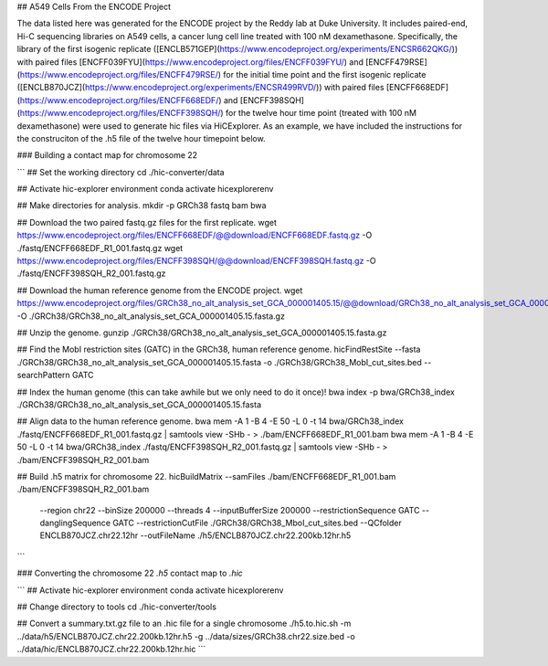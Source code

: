 
## A549 Cells From the ENCODE Project

The data listed here was generated for the ENCODE project by the Reddy lab at Duke University. It includes paired-end, Hi-C sequencing libraries on A549 cells, a cancer lung cell line treated with 100 nM dexamethasone. Specifically, the library of the first isogenic replicate ([ENCLB571GEP](https://www.encodeproject.org/experiments/ENCSR662QKG/)) with paired files [ENCFF039FYU](https://www.encodeproject.org/files/ENCFF039FYU/) and [ENCFF479RSE](https://www.encodeproject.org/files/ENCFF479RSE/) for the initial time point and the first isogenic replicate ([ENCLB870JCZ](https://www.encodeproject.org/experiments/ENCSR499RVD/)) with paired files [ENCFF668EDF](https://www.encodeproject.org/files/ENCFF668EDF/) and [ENCFF398SQH](https://www.encodeproject.org/files/ENCFF398SQH/) for the twelve hour time point (treated with 100 nM dexamethasone) were used to generate hic files via HiCExplorer. As an example, we have included the instructions for the construciton of the .h5 file of the twelve hour timepoint below.

### Building a contact map for chromosome 22

```
## Set the working directory
cd ./hic-converter/data

## Activate hic-explorer environment
conda activate hicexplorerenv

## Make directories for analysis.
mkdir -p GRCh38 fastq bam bwa

## Download the two paired fastq.gz files for the first replicate.
wget https://www.encodeproject.org/files/ENCFF668EDF/@@download/ENCFF668EDF.fastq.gz -O ./fastq/ENCFF668EDF_R1_001.fastq.gz
wget https://www.encodeproject.org/files/ENCFF398SQH/@@download/ENCFF398SQH.fastq.gz -O ./fastq/ENCFF398SQH_R2_001.fastq.gz

## Download the human reference genome from the ENCODE project.
wget https://www.encodeproject.org/files/GRCh38_no_alt_analysis_set_GCA_000001405.15/@@download/GRCh38_no_alt_analysis_set_GCA_000001405.15.fasta.gz -O ./GRCh38/GRCh38_no_alt_analysis_set_GCA_000001405.15.fasta.gz

## Unzip the genome.
gunzip ./GRCh38/GRCh38_no_alt_analysis_set_GCA_000001405.15.fasta.gz

## Find the MobI restriction sites (GATC) in the GRCh38, human reference genome.
hicFindRestSite --fasta ./GRCh38/GRCh38_no_alt_analysis_set_GCA_000001405.15.fasta -o ./GRCh38/GRCh38_MobI_cut_sites.bed --searchPattern GATC

## Index the human genome (this can take awhile but we only need to do it once)!
bwa index -p bwa/GRCh38_index ./GRCh38/GRCh38_no_alt_analysis_set_GCA_000001405.15.fasta 

## Align data to the human reference genome. 
bwa mem -A 1 -B 4 -E 50 -L 0 -t 14 bwa/GRCh38_index ./fastq/ENCFF668EDF_R1_001.fastq.gz | samtools view -SHb - > ./bam/ENCFF668EDF_R1_001.bam
bwa mem -A 1 -B 4 -E 50 -L 0 -t 14 bwa/GRCh38_index ./fastq/ENCFF398SQH_R2_001.fastq.gz | samtools view -SHb - > ./bam/ENCFF398SQH_R2_001.bam

## Build .h5 matrix for chromosome 22.
hicBuildMatrix --samFiles ./bam/ENCFF668EDF_R1_001.bam ./bam/ENCFF398SQH_R2_001.bam \
    --region chr22 --binSize 200000 \
    --threads 4 --inputBufferSize 200000 \
    --restrictionSequence GATC --danglingSequence GATC --restrictionCutFile ./GRCh38/GRCh38_MboI_cut_sites.bed \
    --QCfolder ENCLB870JCZ.chr22.12hr --outFileName ./h5/ENCLB870JCZ.chr22.200kb.12hr.h5
```

### Converting the chromosome 22 *.h5* contact map to *.hic*

```
## Activate hic-explorer environment
conda activate hicexplorerenv

## Change directory to tools
cd ./hic-converter/tools

## Convert a summary.txt.gz file to an .hic file for a single chromosome
./h5.to.hic.sh -m ../data/h5/ENCLB870JCZ.chr22.200kb.12hr.h5 -g ../data/sizes/GRCh38.chr22.size.bed -o ../data/hic/ENCLB870JCZ.chr22.200kb.12hr.hic
```